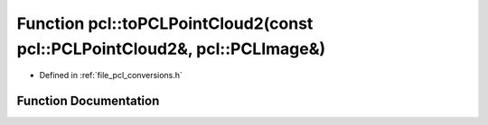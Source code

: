 .. _exhale_function_namespacepcl_1ad27d2fbd536cc9ea7cf83412ce71db08:

Function pcl::toPCLPointCloud2(const pcl::PCLPointCloud2&, pcl::PCLImage&)
==========================================================================

- Defined in :ref:`file_pcl_conversions.h`


Function Documentation
----------------------


.. doxygenfunction:: pcl::toPCLPointCloud2(const pcl::PCLPointCloud2&, pcl::PCLImage&)
